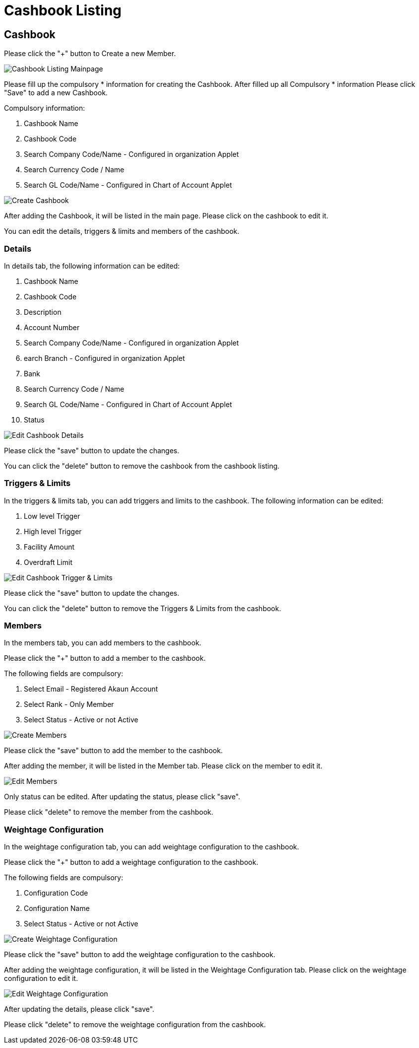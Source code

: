 [#h3_cashbook_applet_cashbook_listing]
= Cashbook Listing

== Cashbook

Please click the "+" button to Create a new Member.

image::cashbook-listing-mainpage.png[Cashbook Listing Mainpage, align = "center"]

Please fill up the compulsory * information for creating the Cashbook. After filled up all Compulsory * information Please click "Save" to add a new Cashbook. 

Compulsory information:

    1. Cashbook Name
    2. Cashbook Code
    3. Search Company Code/Name - Configured in organization Applet
    4. Search Currency Code / Name
    5. Search GL Code/Name - Configured in Chart of Account Applet

image::create-cashbook.png[Create Cashbook, align = "center"]

After adding the Cashbook, it will be listed in the main page. Please click on the cashbook to edit it. 

You can edit the details, triggers & limits and members of the cashbook.

=== Details

In details tab, the following information can be edited:

    1. Cashbook Name
    2. Cashbook Code
    3. Description
    4. Account Number
    5. Search Company Code/Name - Configured in organization Applet
    6. earch Branch - Configured in organization Applet
    7. Bank
    8. Search Currency Code / Name
    9. Search GL Code/Name - Configured in Chart of Account Applet
    10. Status

image::edit-cashbook-details.png[Edit Cashbook Details, align = "center"]

Please click the "save" button to update the changes.

You can click the "delete" button to remove the cashbook from the cashbook listing.

=== Triggers & Limits

In the triggers & limits tab, you can add triggers and limits to the cashbook. The following information can be edited:

    1. Low level Trigger
    2. High level Trigger
    3. Facility Amount
    4. Overdraft Limit

image::edit-cashbook-trigger-limits.png[Edit Cashbook Trigger & Limits, align = "center"]

Please click the "save" button to update the changes.

You can click the "delete" button to remove the Triggers & Limits from the cashbook.

=== Members 

In the members tab, you can add members to the cashbook. 

Please click the "+" button to add a member to the cashbook.

The following fields are compulsory:

    1. Select Email - Registered Akaun Account
    2. Select Rank - Only Member
    3. Select Status - Active or not Active

image::edit-cashbook-create-members.png[Create Members, align = "center"]

Please click the "save" button to add the member to the cashbook.

After adding the member, it will be listed in the Member tab. Please click on the member to edit it.

image::edit-cashbook-edit-members.png[Edit Members, align = "center"]

Only status can be edited. After updating the status, please click "save".

Please click "delete" to remove the member from the cashbook.

=== Weightage Configuration

In the weightage configuration tab, you can add weightage configuration to the cashbook. 

Please click the "+" button to add a weightage configuration to the cashbook.

The following fields are compulsory:

    1. Configuration Code
    2. Configuration Name
    3. Select Status - Active or not Active

image::create-weightage-configuration.png[Create Weightage Configuration, align = "center"]

Please click the "save" button to add the weightage configuration to the cashbook.

After adding the weightage configuration, it will be listed in the Weightage Configuration tab. Please click on the weightage configuration to edit it.

image::edit-weightage-configuration.png[Edit Weightage Configuration, align = "center"]

After updating the details, please click "save".

Please click "delete" to remove the weightage configuration from the cashbook.